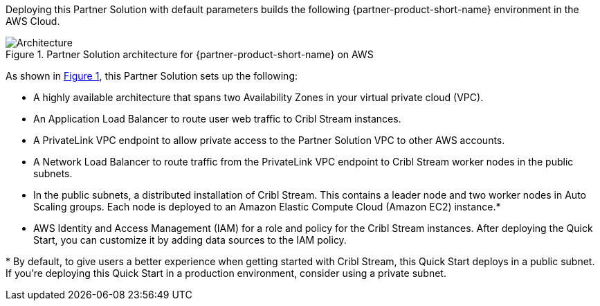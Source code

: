 :xrefstyle: short

Deploying this Partner Solution with default parameters builds the following {partner-product-short-name} environment in the
AWS Cloud.

// Replace this example diagram with your own. Follow our wiki guidelines: https://w.amazon.com/bin/view/AWS_Quick_Starts/Process_for_PSAs/#HPrepareyourarchitecturediagram. Upload your source PowerPoint file to the GitHub {deployment name}/docs/images/ directory in its repository.

[#architecture1]
.Partner Solution architecture for {partner-product-short-name} on AWS
image::../docs/deployment_guide/images/architecture_diagram.png[Architecture]

As shown in <<architecture1>>, this Partner Solution sets up the following:

* A highly available architecture that spans two Availability Zones in your virtual private cloud (VPC).
* An Application Load Balancer to route user web traffic to Cribl Stream instances.
* A PrivateLink VPC endpoint to allow private access to the Partner Solution VPC to other AWS accounts.
* A Network Load Balancer to route traffic from the PrivateLink VPC endpoint to Cribl Stream worker nodes in the public subnets.
* In the public subnets, a distributed installation of Cribl Stream. This contains a leader node and two worker nodes in Auto Scaling groups. Each node is deployed to an Amazon Elastic Compute Cloud (Amazon EC2) instance.*
* AWS Identity and Access Management (IAM) for a role and policy for the Cribl Stream instances. After deploying the Quick Start, you can customize it by adding data sources to the IAM policy.

[.small]#* By default, to give users a better experience when getting started with Cribl Stream, this Quick Start deploys in a public subnet. If you're deploying this Quick Start in a production environment, consider using a private subnet.#
